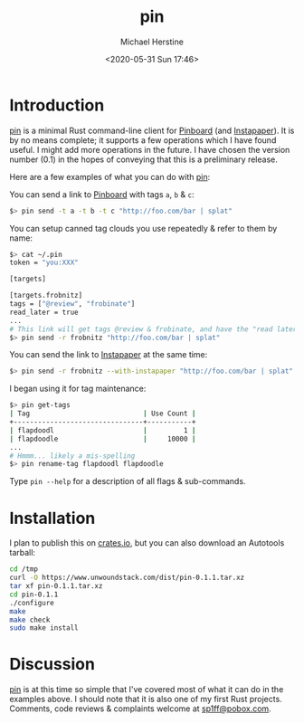 #+TITLE: pin
#+DESCRIPTION: A command-line Pinboard client
#+AUTHOR: Michael Herstine
#+EMAIL: <sp1ff@pobox.com>
#+DATE: <2020-05-31 Sun 17:46>
#+AUTODATE: t

* Introduction

[[https://github.com/sp1ff/pin][pin]] is a minimal Rust command-line client for [[https://pinboard.in][Pinboard]] (and [[https://www.instapaper.com][Instapaper]]). It is by no means complete; it supports a few operations which I have found useful. I might add more operations in the future. I have chosen the version number (0.1) in the hopes of conveying that this is a preliminary release.

Here are a few examples of what you can do with [[https://github.com/sp1ff/pin][pin]]:

You can send a link to [[https://pinboard.in][Pinboard]] with tags =a=, =b= & =c=:
 
#+BEGIN_SRC bash
$> pin send -t a -t b -t c "http://foo.com/bar | splat"
#+END_SRC

You can setup canned tag clouds you use repeatedly & refer to them by name:

#+BEGIN_SRC bash
$> cat ~/.pin
token = "you:XXX"

[targets]

[targets.frobnitz]
tags = ["@review", "frobinate"]
read_later = true
...
# This link will get tags @review & frobinate, and have the "read later" flag set:
$> pin send -r frobnitz "http://foo.com/bar | splat"
#+END_SRC

You can send the link to [[https://www.instapaper.com][Instapaper]] at the same time:

#+BEGIN_SRC bash
$> pin send -r frobnitz --with-instapaper "http://foo.com/bar | splat"
#+END_SRC

I began using it for tag maintenance:

#+BEGIN_SRC bash
$> pin get-tags 
| Tag                            | Use Count |
+--------------------------------+-----------+
| flapdoodl                      |         1 |
| flapdoodle                     |     10000 |
...
# Hmmm... likely a mis-spelling
$> pin rename-tag flapdoodl flapdoodle
#+END_SRC

Type =pin --help= for a description of all flags & sub-commands.

* Installation

I plan to publish this on [[https://crates.io][crates.io]], but you can also download an Autotools tarball:

#+BEGIN_SRC bash
cd /tmp
curl -O https://www.unwoundstack.com/dist/pin-0.1.1.tar.xz
tar xf pin-0.1.1.tar.xz
cd pin-0.1.1
./configure
make
make check
sudo make install
#+END_SRC

* Discussion

[[https://github.com/sp1ff/pin][pin]] is at this time so simple that I've covered most of what it can do in the examples above. I should note that it is also one of my first Rust projects. Comments, code reviews & complaints welcome at [[mailto:sp1ff@pobo.com][sp1ff@pobox.com]].
